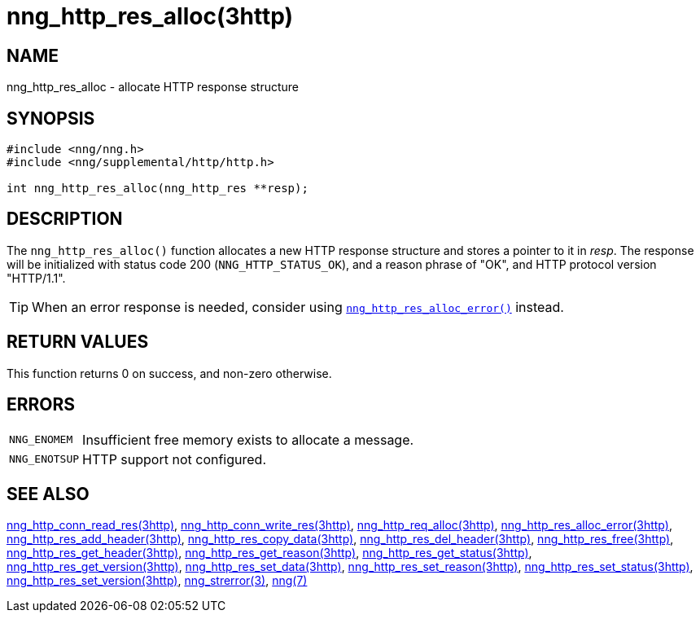 = nng_http_res_alloc(3http)
//
// Copyright 2018 Staysail Systems, Inc. <info@staysail.tech>
// Copyright 2018 Capitar IT Group BV <info@capitar.com>
//
// This document is supplied under the terms of the MIT License, a
// copy of which should be located in the distribution where this
// file was obtained (LICENSE.txt).  A copy of the license may also be
// found online at https://opensource.org/licenses/MIT.
//

== NAME

nng_http_res_alloc - allocate HTTP response structure

== SYNOPSIS

[source, c]
----
#include <nng/nng.h>
#include <nng/supplemental/http/http.h>

int nng_http_res_alloc(nng_http_res **resp);
----

== DESCRIPTION

The `nng_http_res_alloc()` function allocates a new HTTP response structure
and stores a pointer to it in __resp__.
The response will be initialized
with status code 200 (`NNG_HTTP_STATUS_OK`), and a reason phrase of "OK",
and HTTP protocol version "HTTP/1.1".

TIP: When an error response is needed, consider using
`<<nng_http_res_alloc_error.3http#,nng_http_res_alloc_error()>>` instead.

== RETURN VALUES

This function returns 0 on success, and non-zero otherwise.

== ERRORS

[horizontal]
`NNG_ENOMEM`:: Insufficient free memory exists to allocate a message.
`NNG_ENOTSUP`:: HTTP support not configured.

== SEE ALSO

[.text-left]
<<nng_http_conn_read_res.3http#,nng_http_conn_read_res(3http)>>,
<<nng_http_conn_write_res.3http#,nng_http_conn_write_res(3http)>>,
<<nng_http_req_alloc.3http#,nng_http_req_alloc(3http)>>,
<<nng_http_res_alloc_error.3http#,nng_http_res_alloc_error(3http)>>,
<<nng_http_res_add_header.3http#,nng_http_res_add_header(3http)>>,
<<nng_http_res_copy_data.3http#,nng_http_res_copy_data(3http)>>,
<<nng_http_res_del_header.3http#,nng_http_res_del_header(3http)>>,
<<nng_http_res_free.3http#,nng_http_res_free(3http)>>,
<<nng_http_res_get_header.3http#,nng_http_res_get_header(3http)>>,
<<nng_http_res_get_reason.3http#,nng_http_res_get_reason(3http)>>,
<<nng_http_res_get_status.3http#,nng_http_res_get_status(3http)>>,
<<nng_http_res_get_version.3http#,nng_http_res_get_version(3http)>>,
<<nng_http_res_set_data.3http#,nng_http_res_set_data(3http)>>,
<<nng_http_res_set_reason.3http#,nng_http_res_set_reason(3http)>>,
<<nng_http_res_set_status.3http#,nng_http_res_set_status(3http)>>,
<<nng_http_res_set_version.3http#,nng_http_res_set_version(3http)>>,
<<nng_strerror.3#,nng_strerror(3)>>,
<<nng.7#,nng(7)>>
